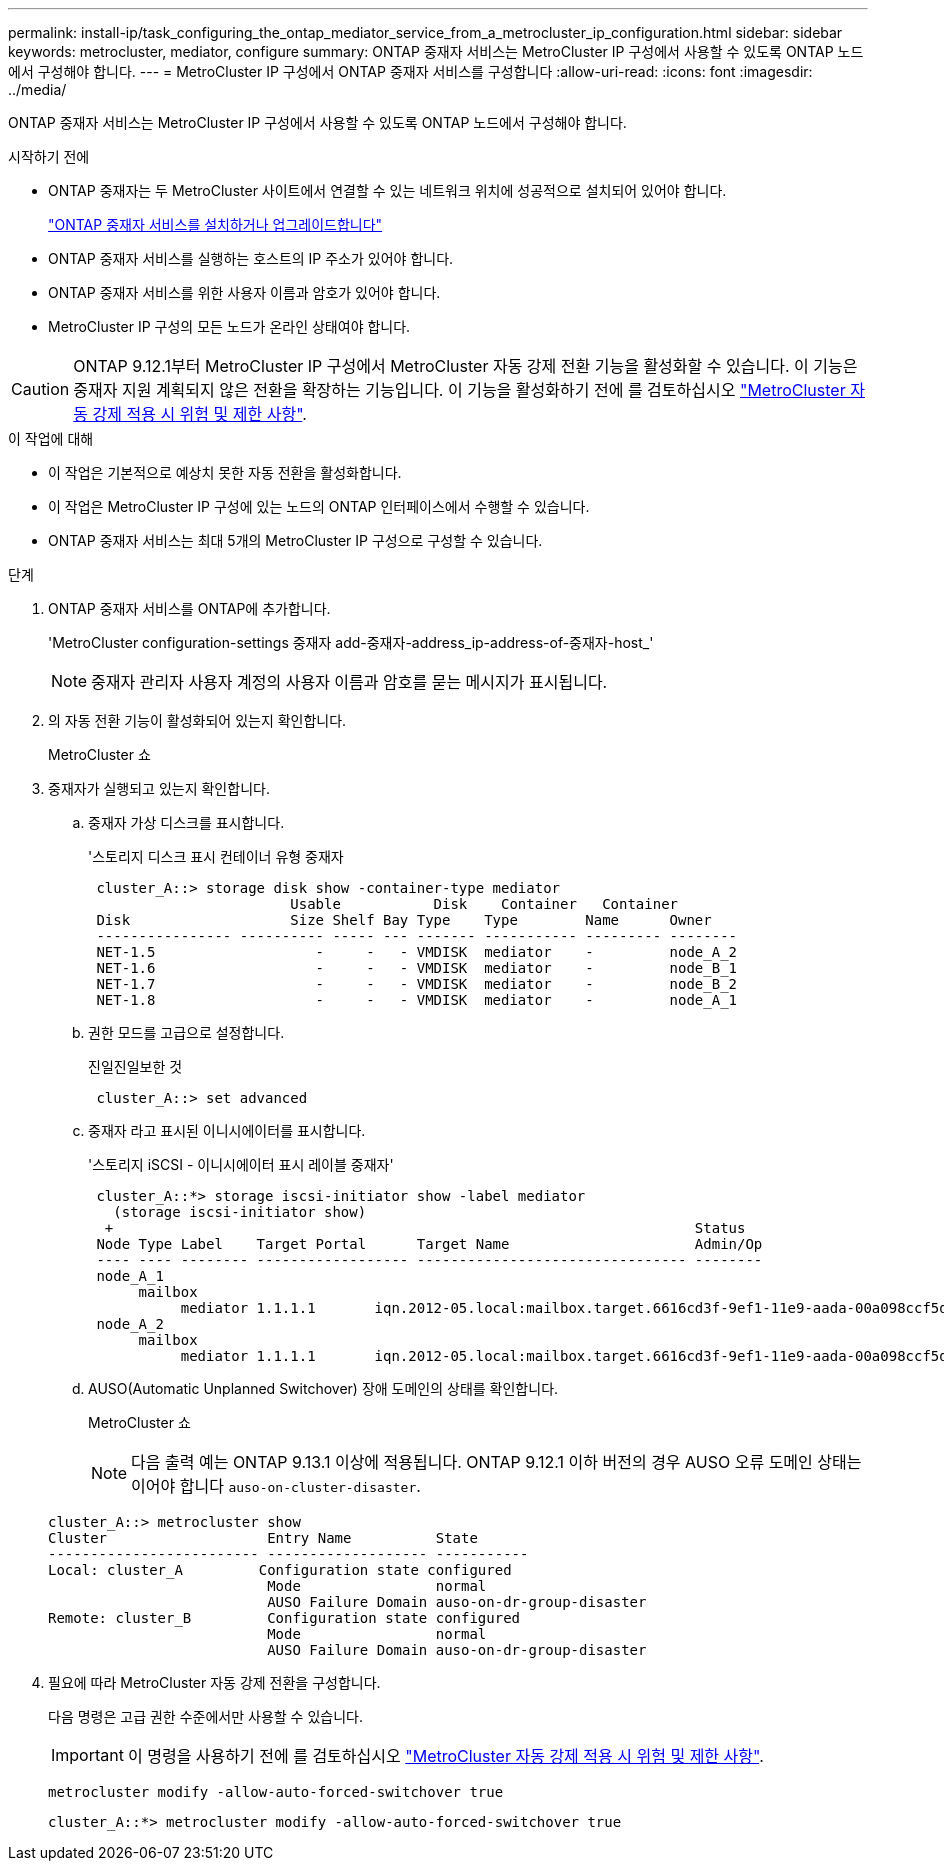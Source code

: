 ---
permalink: install-ip/task_configuring_the_ontap_mediator_service_from_a_metrocluster_ip_configuration.html 
sidebar: sidebar 
keywords: metrocluster, mediator, configure 
summary: ONTAP 중재자 서비스는 MetroCluster IP 구성에서 사용할 수 있도록 ONTAP 노드에서 구성해야 합니다. 
---
= MetroCluster IP 구성에서 ONTAP 중재자 서비스를 구성합니다
:allow-uri-read: 
:icons: font
:imagesdir: ../media/


[role="lead"]
ONTAP 중재자 서비스는 MetroCluster IP 구성에서 사용할 수 있도록 ONTAP 노드에서 구성해야 합니다.

.시작하기 전에
* ONTAP 중재자는 두 MetroCluster 사이트에서 연결할 수 있는 네트워크 위치에 성공적으로 설치되어 있어야 합니다.
+
link:https://docs.netapp.com/us-en/ontap/mediator/index.html["ONTAP 중재자 서비스를 설치하거나 업그레이드합니다"^]

* ONTAP 중재자 서비스를 실행하는 호스트의 IP 주소가 있어야 합니다.
* ONTAP 중재자 서비스를 위한 사용자 이름과 암호가 있어야 합니다.
* MetroCluster IP 구성의 모든 노드가 온라인 상태여야 합니다.



CAUTION: ONTAP 9.12.1부터 MetroCluster IP 구성에서 MetroCluster 자동 강제 전환 기능을 활성화할 수 있습니다. 이 기능은 중재자 지원 계획되지 않은 전환을 확장하는 기능입니다. 이 기능을 활성화하기 전에 를 검토하십시오 link:concept-ontap-mediator-supports-automatic-unplanned-switchover.html#mauso-9-12-1["MetroCluster 자동 강제 적용 시 위험 및 제한 사항"].

.이 작업에 대해
* 이 작업은 기본적으로 예상치 못한 자동 전환을 활성화합니다.
* 이 작업은 MetroCluster IP 구성에 있는 노드의 ONTAP 인터페이스에서 수행할 수 있습니다.
* ONTAP 중재자 서비스는 최대 5개의 MetroCluster IP 구성으로 구성할 수 있습니다.


.단계
. ONTAP 중재자 서비스를 ONTAP에 추가합니다.
+
'MetroCluster configuration-settings 중재자 add-중재자-address_ip-address-of-중재자-host_'

+

NOTE: 중재자 관리자 사용자 계정의 사용자 이름과 암호를 묻는 메시지가 표시됩니다.

. 의 자동 전환 기능이 활성화되어 있는지 확인합니다.
+
MetroCluster 쇼

. 중재자가 실행되고 있는지 확인합니다.
+
.. 중재자 가상 디스크를 표시합니다.
+
'스토리지 디스크 표시 컨테이너 유형 중재자

+
....
 cluster_A::> storage disk show -container-type mediator
                        Usable           Disk    Container   Container
 Disk                   Size Shelf Bay Type    Type        Name      Owner
 ---------------- ---------- ----- --- ------- ----------- --------- --------
 NET-1.5                   -     -   - VMDISK  mediator    -         node_A_2
 NET-1.6                   -     -   - VMDISK  mediator    -         node_B_1
 NET-1.7                   -     -   - VMDISK  mediator    -         node_B_2
 NET-1.8                   -     -   - VMDISK  mediator    -         node_A_1
....
.. 권한 모드를 고급으로 설정합니다.
+
진일진일보한 것

+
....
 cluster_A::> set advanced
....
.. 중재자 라고 표시된 이니시에이터를 표시합니다.
+
'스토리지 iSCSI - 이니시에이터 표시 레이블 중재자'

+
....
 cluster_A::*> storage iscsi-initiator show -label mediator
   (storage iscsi-initiator show)
  +                                                                     Status
 Node Type Label    Target Portal      Target Name                      Admin/Op
 ---- ---- -------- ------------------ -------------------------------- --------
 node_A_1
      mailbox
           mediator 1.1.1.1       iqn.2012-05.local:mailbox.target.6616cd3f-9ef1-11e9-aada-00a098ccf5d8:a05e1ffb-9ef1-11e9-8f68- 00a098cbca9e:1 up/up
 node_A_2
      mailbox
           mediator 1.1.1.1       iqn.2012-05.local:mailbox.target.6616cd3f-9ef1-11e9-aada-00a098ccf5d8:a05e1ffb-9ef1-11e9-8f68-00a098cbca9e:1 up/up
....
.. AUSO(Automatic Unplanned Switchover) 장애 도메인의 상태를 확인합니다.
+
MetroCluster 쇼

+

NOTE: 다음 출력 예는 ONTAP 9.13.1 이상에 적용됩니다. ONTAP 9.12.1 이하 버전의 경우 AUSO 오류 도메인 상태는 이어야 합니다 `auso-on-cluster-disaster`.

+
[listing]
----
cluster_A::> metrocluster show
Cluster                   Entry Name          State
------------------------- ------------------- -----------
Local: cluster_A         Configuration state configured
                          Mode                normal
                          AUSO Failure Domain auso-on-dr-group-disaster
Remote: cluster_B         Configuration state configured
                          Mode                normal
                          AUSO Failure Domain auso-on-dr-group-disaster
----


. 필요에 따라 MetroCluster 자동 강제 전환을 구성합니다.
+
다음 명령은 고급 권한 수준에서만 사용할 수 있습니다.

+

IMPORTANT: 이 명령을 사용하기 전에 를 검토하십시오 link:concept-ontap-mediator-supports-automatic-unplanned-switchover.html#mauso-9-12-1["MetroCluster 자동 강제 적용 시 위험 및 제한 사항"].

+
`metrocluster modify -allow-auto-forced-switchover true`

+
....
cluster_A::*> metrocluster modify -allow-auto-forced-switchover true
....


